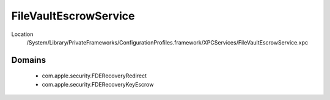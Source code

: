 FileVaultEscrowService
======================

Location
    /System/Library/PrivateFrameworks/ConfigurationProfiles.framework/XPCServices/FileVaultEscrowService.xpc


Domains
-------

    - com.apple.security.FDERecoveryRedirect
    - com.apple.security.FDERecoveryKeyEscrow

